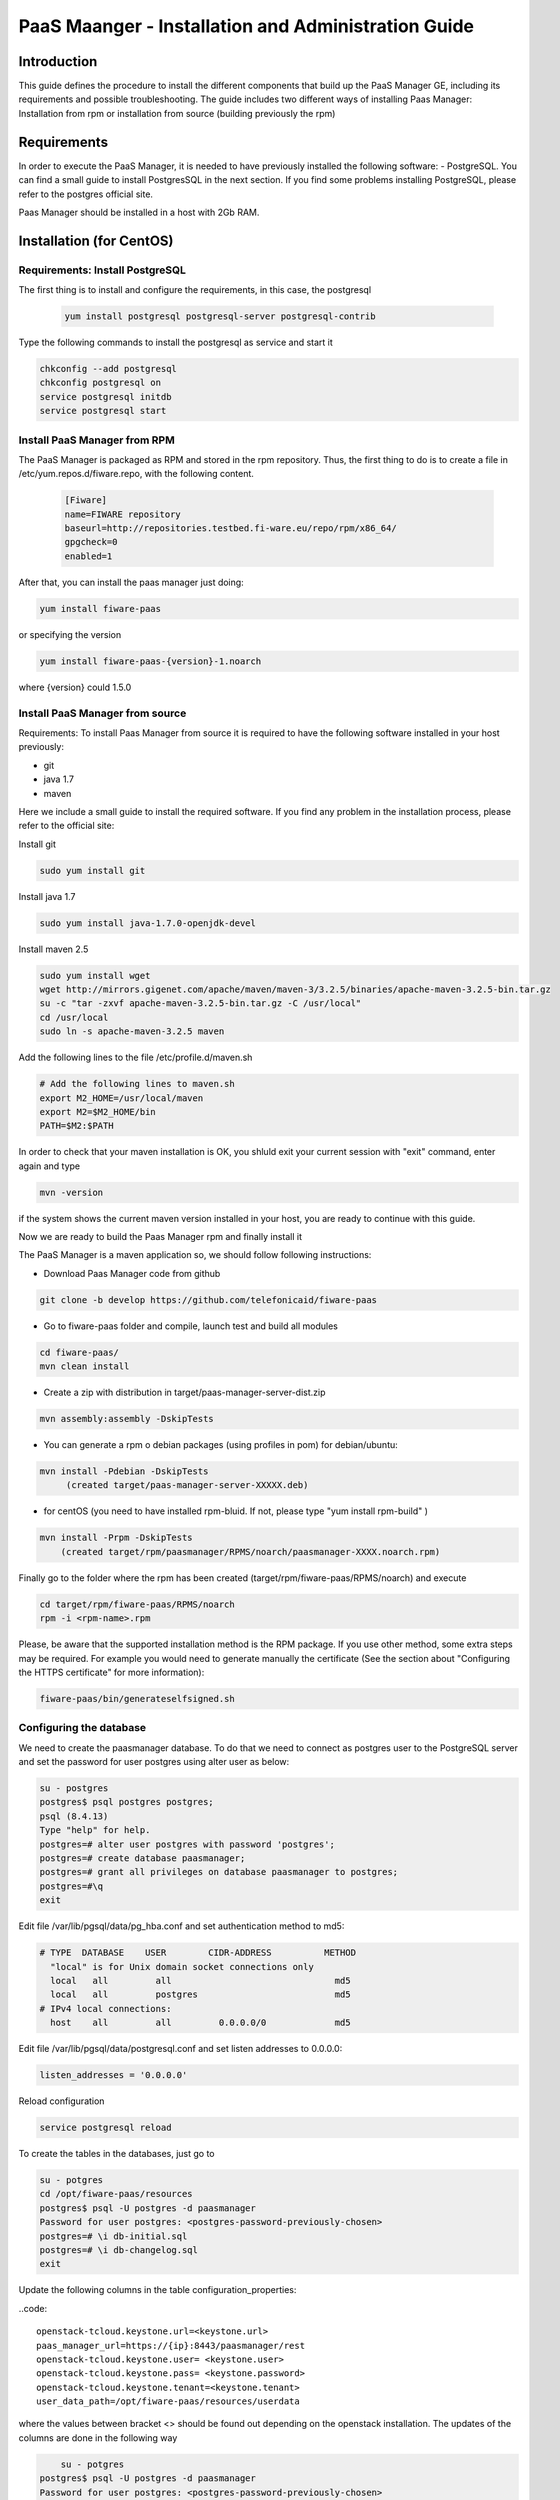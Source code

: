 PaaS Maanger - Installation and Administration Guide
____________________________________________________


Introduction
============

This guide defines the procedure to install the different components that build
up the PaaS Manager GE, including its requirements and possible troubleshooting. The guide includes two different
ways of installing Paas Manager: Installation from rpm or installation from source (building previously the rpm)

Requirements
============
In order to execute the PaaS Manager, it is needed to have previously installed the following software:
- PostgreSQL. 
You can find a small guide to install PostgresSQL in the next section. If you find some problems installing PostgreSQL,
please refer to the postgres official site.

Paas Manager should be installed in a host with 2Gb RAM.

Installation  (for CentOS)
==========================

Requirements: Install PostgreSQL
--------------------------------
The first thing is to install and configure the requirements, in this case, the postgresql

 .. code::
 
   yum install postgresql postgresql-server postgresql-contrib

Type the following commands to install the postgresql as service and start it

.. code::

    chkconfig --add postgresql
    chkconfig postgresql on
    service postgresql initdb
    service postgresql start
    
  
Install PaaS Manager from RPM
-----------------------------
  
The PaaS Manager is packaged as RPM and stored in the rpm repository. Thus, the first thing to do is to create a file 
in /etc/yum.repos.d/fiware.repo, with the following content.

 .. code::
 
	[Fiware]
	name=FIWARE repository
	baseurl=http://repositories.testbed.fi-ware.eu/repo/rpm/x86_64/
	gpgcheck=0
	enabled=1
    
After that, you can install the paas manager just doing:

.. code::

	yum install fiware-paas

or specifying the version

.. code::

	yum install fiware-paas-{version}-1.noarch

where {version} could 1.5.0

Install PaaS Manager from source
--------------------------------
Requirements: To install Paas Manager from source it is required to have the following software installed in your host
previously:

- git

- java 1.7

- maven

Here we include a small guide to install the required software. If you find any problem in the installation process,
please refer to the official site:

Install git

.. code::

   sudo yum install git

Install java 1.7

.. code::

   sudo yum install java-1.7.0-openjdk-devel

Install maven 2.5

.. code::

	sudo yum install wget
	wget http://mirrors.gigenet.com/apache/maven/maven-3/3.2.5/binaries/apache-maven-3.2.5-bin.tar.gz
	su -c "tar -zxvf apache-maven-3.2.5-bin.tar.gz -C /usr/local"
	cd /usr/local
	sudo ln -s apache-maven-3.2.5 maven

Add the following lines to the file /etc/profile.d/maven.sh

.. code::

	# Add the following lines to maven.sh
	export M2_HOME=/usr/local/maven
	export M2=$M2_HOME/bin
	PATH=$M2:$PATH

In order to check that your maven installation is OK, you shluld exit your current session with "exit" command, enter again
and type

.. code::

	mvn -version

if the system shows the current maven version installed in your host, you are ready to continue with this guide.

Now we are ready to build the Paas Manager rpm and finally install it

The PaaS Manager is a maven application so, we should follow following instructions:

- Download Paas Manager code from github

.. code::

   git clone -b develop https://github.com/telefonicaid/fiware-paas

- Go to fiware-paas folder and compile, launch test and build all modules

.. code::
	
    cd fiware-paas/
    mvn clean install
   
- Create a zip with distribution in target/paas-manager-server-dist.zip

.. code::

   mvn assembly:assembly -DskipTests

- You can generate a rpm o debian packages (using profiles in pom)   for debian/ubuntu:

.. code::

   mvn install -Pdebian -DskipTests
        (created target/paas-manager-server-XXXXX.deb)

- for centOS (you need to have installed rpm-bluid. If not, please type "yum install rpm-build" )

.. code::

    mvn install -Prpm -DskipTests
        (created target/rpm/paasmanager/RPMS/noarch/paasmanager-XXXX.noarch.rpm)

Finally go to the folder where the rpm has been created (target/rpm/fiware-paas/RPMS/noarch) and execute

.. code::

	cd target/rpm/fiware-paas/RPMS/noarch
	rpm -i <rpm-name>.rpm
	
Please, be aware  that the supported installation method is the RPM package. If you use other method, some extra steps may be required. For example you would need to generate manually the certificate (See the section about "Configuring the HTTPS certificate" for more information):

.. code::

   fiware-paas/bin/generateselfsigned.sh


Configuring the database
------------------------

We need to create the paasmanager database. To do that we need to connect as postgres user to the PostgreSQL
server and set the password for user postgres using alter user as below:

.. code::

    su - postgres
    postgres$ psql postgres postgres;
    psql (8.4.13)
    Type "help" for help.
    postgres=# alter user postgres with password 'postgres';
    postgres=# create database paasmanager;
    postgres=# grant all privileges on database paasmanager to postgres;
    postgres=#\q
    exit

Edit file /var/lib/pgsql/data/pg_hba.conf and set authentication method to md5:

.. code::

    # TYPE  DATABASE    USER        CIDR-ADDRESS          METHOD
      "local" is for Unix domain socket connections only
      local   all         all                               md5
      local   all         postgres                          md5
    # IPv4 local connections:
      host    all         all         0.0.0.0/0             md5
    
Edit file /var/lib/pgsql/data/postgresql.conf and set listen addresses to 0.0.0.0:

.. code::

     listen_addresses = '0.0.0.0'
    
Reload configuration

.. code::

     service postgresql reload
 
To create the tables in the databases, just go to 

.. code::

    su - potgres
    cd /opt/fiware-paas/resources
    postgres$ psql -U postgres -d paasmanager
    Password for user postgres: <postgres-password-previously-chosen>
    postgres=# \i db-initial.sql
    postgres=# \i db-changelog.sql
    exit

Update the following columns in the table configuration_properties:

..code::

	 openstack-tcloud.keystone.url=<keystone.url>
	 paas_manager_url=https://{ip}:8443/paasmanager/rest
	 openstack-tcloud.keystone.user= <keystone.user>
	 openstack-tcloud.keystone.pass= <keystone.password>
	 openstack-tcloud.keystone.tenant=<keystone.tenant>
	 user_data_path=/opt/fiware-paas/resources/userdata

where the values between bracket <> should be found out depending on the openstack installation.
The updates of the columns are done in the following way

.. code::

 	su - potgres
    postgres$ psql -U postgres -d paasmanager
    Password for user postgres: <postgres-password-previously-chosen>
    postgres=# UPDATE configuration_properties SET value='/opt/fiware-paas/resources/userdata' where key='user_data_path'; 
    postgres=# UPDATE configuration_properties SET value='<the value>' where key='paas_manager_url';
    postgres=# UPDATE configuration_properties SET value='<the value>' where key='openstack-tcloud.keystone.user';
    postgres=# UPDATE configuration_properties SET value='<the value>' where key='openstack-tcloud.keystone.pass';
    postgres=# UPDATE configuration_properties SET value='<the value>' where key='openstack-tcloud.keystone.tenant';
    
   
Configure Paas-manager application
----------------------------------  

Once the prerequisites are satisfied, you shall modify the context file at  /opt/fiware-paas/webapps/paasmanager.xml 

See the snipet bellow to know how it works:

.. code::

    <New id="paasmanager" class="org.eclipse.jetty.plus.jndi.Resource">
       <Arg>jdbc/paasmanager</Arg>
       <Arg>
           <New class="org.postgresql.ds.PGSimpleDataSource">
               <Set name="User"> {database user} </Set>
               <Set name="Password"> {database password} </Set>
               <Set name="DatabaseName"> {database name}   </Set>
               <Set name="ServerName"> {IP database hostname - localhost default} </Set>
               <Set name="PortNumber"> {port database - 5432 default}</Set>
           </New>

       </Arg>
    </New>


Configuring the PaaS Manager as service 
---------------------------------------
Once we have installed and configured the paas manager, the next step is to configure it as a service. To do that just create a file in /etc/init.d/fiware-paas
with the following content

.. code::

    #!/bin/bash
    # chkconfig: 2345 20 80
    # description: Description comes here....
    # Source function library.
    . /etc/init.d/functions
    start() {
        /opt/fiware-paas/bin/jetty.sh start
    }
    stop() {
        /opt/fiware-paas/bin/jetty.sh stop
    }
    case "$1" in 
        start)
            start
        ;;
        stop)
            stop
        ;;
        restart)
            stop
            start
        ;;
        status)
            /opt/fiware-paas/bin/jetty.sh status
        ;;
        *)
            echo "Usage: $0 {start|stop|status|restart}"
    esac
    exit 0 

Now you need to execute:

.. code::

    chkconfig --add fiware-paas
    chkconfig fiware-paas on
    service fiware-paas start

Configuring the HTTPS certificate
---------------------------------

The service is configured to use HTTPS to secure the communication between clients and the server. One central point in HTTPS security is the certificate which guarantee the server identity.

Quickest solution: using a self-signed certificate
,,,,,,,,,,,,,,,,,,,,,,,,,,,,,,,,,,,,,,,,,,,,,,,,,,

The service works "out of the box" against passive attacks (e.g. a sniffer) because a self-signed certificated is generated automatically when the RPM is installed. Any certificate includes a special field call "CN" (Common name) with the identity of the host: the generated certificate uses as identity the IP of the host.

The IP used in the certificate should be the public IP (i.e. the floating IP). The script which generates the certificate knows the public IP asking to an Internet service (http://ifconfig.me/ip). Usually this obtains the floating IP of the server, but of course it wont work without a direct connection to Internet.

If you need to regenerate a self-signed certificate with a different IP address (or better, a convenient configured hostname), please run:

.. code::

    /opt/fiware-paas/bin/generateselfsigned.sh myhost.mydomain.org

By the way, the self-signed certificate is at /etc/keystorejetty. This file wont be overwritten although you reinstall the package. The same way, it wont be removed automatically if you uninstall de package.

Advanced solution: using certificates signed by a CA
,,,,,,,,,,,,,,,,,,,,,,,,,,,,,,,,,,,,,,,,,,,,,,,,,,,,

Although a self-signed certificate works against passive attack, it is not enough by itself to prevent active attacks, 
specifically a "man in the middle attack" where an attacker try to impersonate the server. Indeed, any browser warns 
user against self-signed certificates. To avoid these problems, a certificate conveniently signed by a CA may be used.

If you need a certificate signed by a CA, the more cost effective and less intrusive practice when an organization has 
several services is to use a wildcard certificate, that is, a common certificate among all the servers of a DNS domain. 
Instead of using an IP or hostname in the CN, an expression as ".fiware.org " is used.

This solution implies:

* The service must have a DNS name in the domain specified in the wildcard certificate. For example, if the domain is ".fiware.org" a valid name may be "paasmanager.fiware.org".
* The clients should use this hostname instead of the IP
* The file /etc/keystorejetty must be replaced with another one generated from the wildcard certificate, the corresponding private key and other certificates signing the wild certificate.

It's possible that you already have a wild certificate securing your portal, but Apache server uses a different file format. A tool is provided to import a wildcard certificate, a private key and a chain of certificates, into /etc/keystorejetty:

.. code::

    # usually, on an Apache installation, the certificate files are at /etc/ssl/private
    /opt/fiware-paas/bin/importcert.sh key.pem cert.crt chain.crt

If you have a different configuration, for example your organization has got its own PKI, please refer to: http://docs.codehaus.org/display/JETTY/How%2bto%2bconfigure%2bSSL


Configuring the PaaS Manager in the keystone
--------------------------------------------
The FIWARE keystone is a endpoint catalogue which collects all the endpoint of the different services

Sanity check procedures
=======================

Sanity check procedures
-----------------------
The Sanity Check Procedures are the steps that a System Administrator will take to verify that an installation is ready to be tested. This is therefore a preliminary set of tests to ensure that obvious or basic malfunctioning is fixed before proceeding to unit tests, integration tests and user validation.

End to End testing
------------------
Although one End to End testing must be associated to the Integration Test, we can show here a quick testing to check that everything is up and running. It involves to obtain the product information storaged in the catalogue. With it, we test that the service is running and the database configure correctly.

.. code ::

    http://{PaaSManagerIP}:{port}/paasmanager/rest

The request to test it in the testbed should be

 .. code::

     curl -v -k -H 'Access-Control-Request-Method: GET' -H 'Content-Type: application xml' 
	 -H 'Accept: application/xml' -H 'X-Auth-Token: 5d035c3a29be41e0b7007383bdbbec57' 
	 -H 'Tenant-Id: 60b4125450fc4a109f50357894ba2e28' 
	 -X GET 'http://{PaaSManagerIP}:{port}/paasmanager/rest/catalog/org/FIWARE/environment'

the option -k should be included in the case you have not changed the security configuration of Paas Manager.

Whose result is the PaaS Manager API documentation.

List of Running Processes
-------------------------
Due to the PaaS Manager basically is running over the Tomcat, the list of processes must be only the Jetty and PostgreSQL. If we execute the following command:

.. code::

     ps -ewF | grep 'postgres\|jetty' | grep -v grep

It should show something similar to the following:

  .. code::

    postgres  1327     1  0 58141  9256   0 08:26 ?        00:00:00 /usr/bin/postgres -D /var/lib/pgsql/data -p 5432
	postgres  1328  1327  0 48078  1696   0 08:26 ?        00:00:00 postgres: logger process
	postgres  1330  1327  0 58166  3980   0 08:26 ?        00:00:00 postgres: checkpointer process
	postgres  1331  1327  0 58141  2068   0 08:26 ?        00:00:00 postgres: writer process
	postgres  1332  1327  0 58141  1808   0 08:26 ?        00:00:00 postgres: wal writer process
	postgres  1333  1327  0 58349  3172   0 08:26 ?        00:00:00 postgres: autovacuum launcher process
	postgres  1334  1327  0 48110  2052   0 08:26 ?        00:00:00 postgres: stats collector process
	root     14054     1  4 598402 811464 0 09:35 ?        00:00:22 java -Xmx1024m -Xms1024m -Djetty.state=/opt/fiware-paas/jetty.state -Djetty.home=/opt/fiware-paas -Djetty.base=/opt/fiware-paas -Djava.io.tmpdir=/tmp -jar /opt/fiware-paas/start.jar jetty-logging.xml jetty-started.xml
	postgres 14114  1327  0 58414  3956   0 09:36 ?        00:00:00 postgres: postgres paasmanager 127.0.0.1(48012) idle
	postgres 14117  1327  0 58449  3772   0 09:36 ?        00:00:00 postgres: postgres paasmanager 127.0.0.1(48013) idle
	postgres 14118  1327  0 58449  3776   0 09:36 ?        00:00:00 postgres: postgres paasmanager 127.0.0.1(48014) idle


Network interfaces Up & Open
----------------------------
Taking into account the results of the ps commands in the previous section, we take the PID in order to know the information about the network interfaces up & open. To check the ports in use and listening, execute the command:
  
.. code::

    netstat -p -a | grep $PID

Where $PID is the PID of Java process obtained at the ps command described before, in the previous case 14054 jetty and 1327 (postgresql). 
The expected results for the postgres process must be something like this output:

.. code::

	tcp6       0      0 [::]:pcsync-https       [::]:*                  LISTEN      14054/java
	tcp6       0      0 localhost:48017         localhost:postgres      ESTABLISHED 14054/java
	tcp6       0      0 localhost:48015         localhost:postgres      ESTABLISHED 14054/java
	tcp6       0      0 localhost:48027         localhost:postgres      ESTABLISHED 14054/java
	tcp6       0      0 localhost:48016         localhost:postgres      ESTABLISHED 14054/java
	tcp6       0      0 localhost:48022         localhost:postgres      ESTABLISHED 14054/java
	tcp6       0      0 localhost:48023         localhost:postgres      ESTABLISHED 14054/java
	tcp6       0      0 localhost:48029         localhost:postgres      ESTABLISHED 14054/java
	tcp6       0      0 localhost:48013         localhost:postgres      ESTABLISHED 14054/java
	tcp6       0      0 localhost:48012         localhost:postgres      ESTABLISHED 14054/java
	tcp6       0      0 localhost:48019         localhost:postgres      ESTABLISHED 14054/java
	tcp6       0      0 localhost:48028         localhost:postgres      ESTABLISHED 14054/java
	tcp6       0      0 localhost:48014         localhost:postgres      ESTABLISHED 14054/java
	tcp6       0      0 localhost:48020         localhost:postgres      ESTABLISHED 14054/java
	tcp6       0      0 localhost:48024         localhost:postgres      ESTABLISHED 14054/java
	tcp6       0      0 localhost:48031         localhost:postgres      ESTABLISHED 14054/java
	tcp6       0      0 localhost:48021         localhost:postgres      ESTABLISHED 14054/java
	tcp6       0      0 localhost:48018         localhost:postgres      ESTABLISHED 14054/java
	tcp6       0      0 localhost:48026         localhost:postgres      ESTABLISHED 14054/java
	tcp6       0      0 localhost:48030         localhost:postgres      ESTABLISHED 14054/java
	tcp6       0      0 localhost:48025         localhost:postgres      ESTABLISHED 14054/java
	unix  2      [ ]         STREAM     CONNECTED     71542    14054/java
	unix  3      [ ]         STREAM     CONNECTED     71480    14054/java

and the following output for the jetty process:

.. code::

	tcp        0      0 localhost:postgres      0.0.0.0:*               LISTEN      1327/postgres
	tcp6       0      0 localhost:postgres      [::]:*                  LISTEN      1327/postgres
	udp6       0      0 localhost:53966         localhost:53966         ESTABLISHED 1327/postgres
	unix  2      [ ACC ]     STREAM     LISTENING     19508    1327/postgres        /tmp/.s.PGSQL.5432
	unix  2      [ ACC ]     STREAM     LISTENING     19506    1327/postgres        /var/run/postgresql/.s.PGSQL.5432

Databases
---------
The last step in the sanity check, once that we have identified the processes and ports is to check the different databases that have to be up and accept queries. Fort he first one, if we execute the following commands:

.. code::

    psql -U postgres -d paasmanager

For obtaining the tables in the database, just use

.. code::

    paasmanager=# \dt

     Schema|                Name                     | Type  |  Owner

    ---------+---------------------------------------+-------+----------
    public  | applicationinstance                   | tabla | postgres
    public  | applicationrelease                    | tabla | postgres
    public  | applicationrelease_applicationrelease | tabla | postgres
    public  | applicationrelease_artifact           | tabla | postgres
    ...

